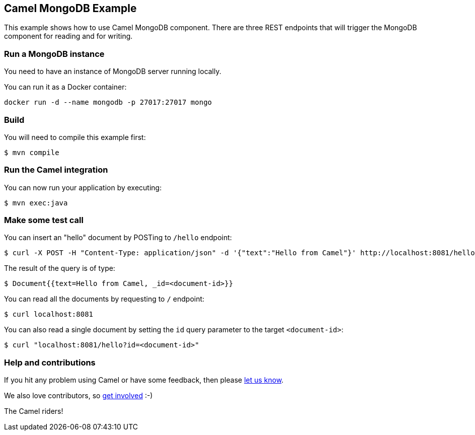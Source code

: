 == Camel MongoDB Example

This example shows how to use Camel MongoDB component. There are three REST endpoints that will trigger the MongoDB component for reading and for writing.

=== Run a MongoDB instance

You need to have an instance of MongoDB server running locally.

You can run it as a Docker container:

[source,sh]
----
docker run -d --name mongodb -p 27017:27017 mongo
----

=== Build

You will need to compile this example first:

[source,sh]
----
$ mvn compile
----

=== Run the Camel integration

You can now run your application by executing:

----
$ mvn exec:java
----

=== Make some test call

You can insert an "hello" document by POSTing to `/hello` endpoint:

----
$ curl -X POST -H "Content-Type: application/json" -d '{"text":"Hello from Camel"}' http://localhost:8081/hello
----

The result of the query is of type:

----
$ Document{{text=Hello from Camel, _id=<document-id>}}
----


You can read all the documents by requesting to `/` endpoint:

----
$ curl localhost:8081
----

You can also read a single document by setting the `id` query parameter to the target `<document-id>`:

----
$ curl "localhost:8081/hello?id=<document-id>"
----

=== Help and contributions

If you hit any problem using Camel or have some feedback, then please
https://camel.apache.org/community/support/[let us know].

We also love contributors, so
https://camel.apache.org/community/contributing/[get involved] :-)

The Camel riders!
